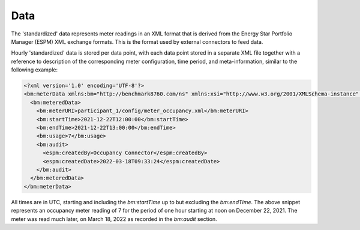 Data
====

The 'standardized' data represents meter readings in an XML format that is derived from the Energy Star Portfolio Manager (ESPM) XML exchange formats.
This is the format used by external connectors to feed data.

Hourly 'standardized' data is stored per data point, with each data point stored in a separate XML file together with a reference to description of the corresponding meter configuration, 
time period, and meta-information, similar to the following example:

.. code-block:: xml

  <?xml version='1.0' encoding='UTF-8'?>
  <bm:meterData xmlns:bm="http://benchmark8760.com/ns" xmlns:xsi="http://www.w3.org/2001/XMLSchema-instance" xmlns:espm="http://portfoliomanager.energystar.gov/ns" xsi:schemaLocation="http://benchmark8760.com/ns http://benchmark8760.com/ns/main.xsd">
    <bm:meteredData>
      <bm:meterURI>participant_1/config/meter_occupancy.xml</bm:meterURI>
      <bm:startTime>2021-12-22T12:00:00</bm:startTime>
      <bm:endTime>2021-12-22T13:00:00</bm:endTime>
      <bm:usage>7</bm:usage>
      <bm:audit>
        <espm:createdBy>Occupancy Connector</espm:createdBy>
        <espm:createdDate>2022-03-18T09:33:24</espm:createdDate>
      </bm:audit>
    </bm:meteredData>
  </bm:meterData>

All times are in UTC, starting and including the `bm:startTime` up to but excluding the `bm:endTime`. The above snippet represents an occupancy meter reading of 7 
for the period of one hour starting at noon on December 22, 2021. The meter was read much later, on March 18, 2022 as recorded in the `bm:audit` section.